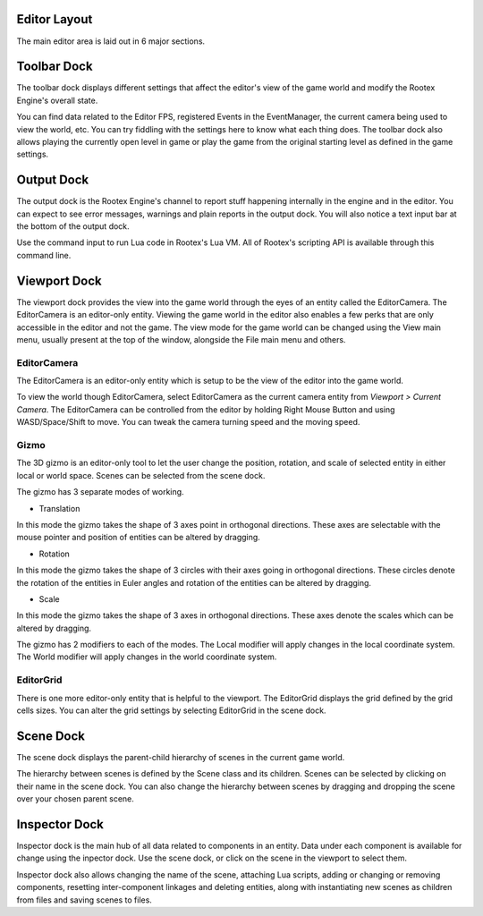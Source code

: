 Editor Layout
=============

The main editor area is laid out in 6 major sections.

Toolbar Dock
============

.. image:: images/toolbar_dock.png
	:alt: Toolbar Dock
	:align: center

The toolbar dock displays different settings that affect the editor's view of the game world and modify the Rootex Engine's overall state.

You can find data related to the Editor FPS, registered Events in the EventManager, the current camera being used to view the world, etc. You can try fiddling with the settings here to know what each thing does. The toolbar dock also allows playing the currently open level in game or play the game from the original starting level as defined in the game settings.

Output Dock
===========

.. image:: images/output_dock.png
	:alt: Output Dock
	:align: center

The output dock is the Rootex Engine's channel to report stuff happening internally in the engine and in the editor. You can expect to see error messages, warnings and plain reports in the output dock. You will also notice a text input bar at the bottom of the output dock.

Use the command input to run Lua code in Rootex's Lua VM. All of Rootex's scripting API is available through this command line.

Viewport Dock
=============

.. image:: images/viewport_dock.png
	:alt: Viewport Dock
	:align: center

The viewport dock provides the view into the game world through the eyes of an entity called the EditorCamera. The EditorCamera is an editor-only entity. Viewing the game world in the editor also enables a few perks that are only accessible in the editor and not the game. The view mode for the game world can be changed using the View main menu, usually present at the top of the window, alongside the File main menu and others.

************
EditorCamera
************

The EditorCamera is an editor-only entity which is setup to be the view of the editor into the game world.

To view the world though EditorCamera, select EditorCamera as the current camera entity from `Viewport > Current Camera`. The EditorCamera can be controlled from the editor by holding Right Mouse Button and using WASD/Space/Shift to move. You can tweak the camera turning speed and the moving speed.

*****
Gizmo
*****

The 3D gizmo is an editor-only tool to let the user change the position, rotation, and scale of selected entity in either local or world space. Scenes can be selected from the scene dock.

The gizmo has 3 separate modes of working.

* Translation

In this mode the gizmo takes the shape of 3 axes point in orthogonal directions. These axes are selectable with the mouse pointer and position of entities can be altered by dragging.

* Rotation

In this mode the gizmo takes the shape of 3 circles with their axes going in orthogonal directions. These circles denote the rotation of the entities in Euler angles and rotation of the entities can be altered by dragging.

* Scale

In this mode the gizmo takes the shape of 3 axes in orthogonal directions. These axes denote the scales which can be altered by dragging.

The gizmo has 2 modifiers to each of the modes. The Local modifier will apply changes in the local coordinate system. The World modifier will apply changes in the world coordinate system.

**********
EditorGrid
**********

There is one more editor-only entity that is helpful to the viewport. The EditorGrid displays the grid defined by the grid cells sizes. You can alter the grid settings by selecting EditorGrid in the scene dock.

Scene Dock
==============

.. image:: images/scene_dock.png
	:alt: Scene Dock
	:align: center

The scene dock displays the parent-child hierarchy of scenes in the current game world.

The hierarchy between scenes is defined by the Scene class and its children. Scenes can be selected by clicking on their name in the scene dock. You can also change the hierarchy between scenes by dragging and dropping the scene over your chosen parent scene.

Inspector Dock
==============

.. image:: images/inspector_dock.png
	:alt: Inspector Dock
	:align: center

Inspector dock is the main hub of all data related to components in an entity. Data under each component is available for change using the inpector dock. Use the scene dock, or click on the scene in the viewport to select them.

Inspector dock also allows changing the name of the scene, attaching Lua scripts, adding or changing or removing components, resetting inter-component linkages and deleting entities, along with instantiating new scenes as children from files and saving scenes to files.

